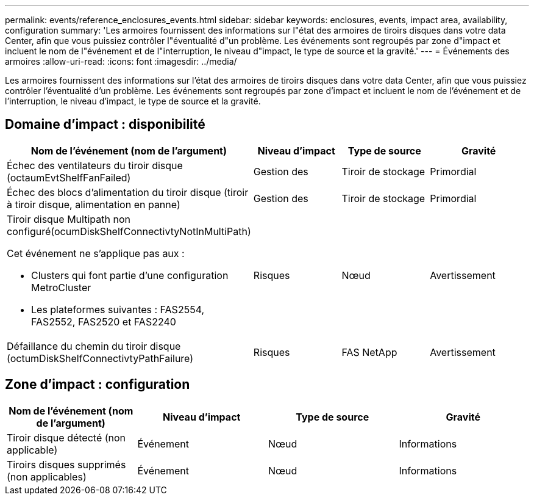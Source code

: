 ---
permalink: events/reference_enclosures_events.html 
sidebar: sidebar 
keywords: enclosures, events, impact area, availability, configuration 
summary: 'Les armoires fournissent des informations sur l"état des armoires de tiroirs disques dans votre data Center, afin que vous puissiez contrôler l"éventualité d"un problème. Les événements sont regroupés par zone d"impact et incluent le nom de l"événement et de l"interruption, le niveau d"impact, le type de source et la gravité.' 
---
= Événements des armoires
:allow-uri-read: 
:icons: font
:imagesdir: ../media/


[role="lead"]
Les armoires fournissent des informations sur l'état des armoires de tiroirs disques dans votre data Center, afin que vous puissiez contrôler l'éventualité d'un problème. Les événements sont regroupés par zone d'impact et incluent le nom de l'événement et de l'interruption, le niveau d'impact, le type de source et la gravité.



== Domaine d'impact : disponibilité

|===
| Nom de l'événement (nom de l'argument) | Niveau d'impact | Type de source | Gravité 


 a| 
Échec des ventilateurs du tiroir disque (octaumEvtShelfFanFailed)
 a| 
Gestion des
 a| 
Tiroir de stockage
 a| 
Primordial



 a| 
Échec des blocs d'alimentation du tiroir disque (tiroir à tiroir disque, alimentation en panne)
 a| 
Gestion des
 a| 
Tiroir de stockage
 a| 
Primordial



 a| 
Tiroir disque Multipath non configuré(ocumDiskShelfConnectivtyNotInMultiPath)

Cet événement ne s'applique pas aux :

* Clusters qui font partie d'une configuration MetroCluster
* Les plateformes suivantes : FAS2554, FAS2552, FAS2520 et FAS2240

 a| 
Risques
 a| 
Nœud
 a| 
Avertissement



 a| 
Défaillance du chemin du tiroir disque (octumDiskShelfConnectivtyPathFailure)
 a| 
Risques
 a| 
FAS NetApp
 a| 
Avertissement

|===


== Zone d'impact : configuration

|===
| Nom de l'événement (nom de l'argument) | Niveau d'impact | Type de source | Gravité 


 a| 
Tiroir disque détecté (non applicable)
 a| 
Événement
 a| 
Nœud
 a| 
Informations



 a| 
Tiroirs disques supprimés (non applicables)
 a| 
Événement
 a| 
Nœud
 a| 
Informations

|===